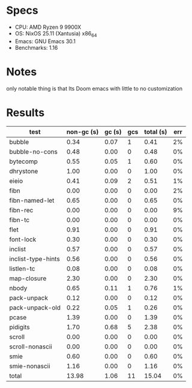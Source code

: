 * Specs
- CPU: AMD Ryzen 9 9900X
- OS: NixOS 25.11 (Xantusia) x86_64
- Emacs: GNU Emacs 30.1
- Benchmarks: 1.16

* Notes
only notable thing is that Its Doom emacs with little to no customization


* Results

  | test               | non-gc (s) | gc (s) | gcs | total (s) | err |
  |--------------------+------------+--------+-----+-----------+-----|
  | bubble             |       0.34 |   0.07 |   1 |      0.41 |  2% |
  | bubble-no-cons     |       0.48 |   0.00 |   0 |      0.48 |  0% |
  | bytecomp           |       0.55 |   0.05 |   1 |      0.60 |  0% |
  | dhrystone          |       1.00 |   0.00 |   0 |      1.00 |  0% |
  | eieio              |       0.41 |   0.09 |   2 |      0.51 |  1% |
  | fibn               |       0.00 |   0.00 |   0 |      0.00 |  2% |
  | fibn-named-let     |       0.65 |   0.00 |   0 |      0.65 |  0% |
  | fibn-rec           |       0.00 |   0.00 |   0 |      0.00 |  9% |
  | fibn-tc            |       0.00 |   0.00 |   0 |      0.00 |  0% |
  | flet               |       0.91 |   0.00 |   0 |      0.91 |  0% |
  | font-lock          |       0.30 |   0.00 |   0 |      0.30 |  0% |
  | inclist            |       0.57 |   0.00 |   0 |      0.57 |  0% |
  | inclist-type-hints |       0.56 |   0.00 |   0 |      0.56 |  0% |
  | listlen-tc         |       0.08 |   0.00 |   0 |      0.08 |  0% |
  | map-closure        |       2.30 |   0.00 |   0 |      2.30 |  0% |
  | nbody              |       0.65 |   0.11 |   1 |      0.76 |  1% |
  | pack-unpack        |       0.12 |   0.00 |   0 |      0.12 |  0% |
  | pack-unpack-old    |       0.22 |   0.05 |   1 |      0.26 |  0% |
  | pcase              |       1.39 |   0.00 |   0 |      1.39 |  0% |
  | pidigits           |       1.70 |   0.68 |   5 |      2.38 |  0% |
  | scroll             |       0.00 |   0.00 |   0 |      0.00 |  0% |
  | scroll-nonascii    |       0.00 |   0.00 |   0 |      0.00 |  0% |
  | smie               |       0.60 |   0.00 |   0 |      0.60 |  0% |
  | smie-nonascii      |       1.16 |   0.00 |   0 |      1.16 |  0% |
  |--------------------+------------+--------+-----+-----------+-----|
  | total              |      13.98 |   1.06 |  11 |     15.04 |  0% |
